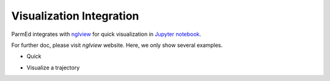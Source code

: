 Visualization Integration
=========================

ParmEd integrates with `nglview <http://www.github.com/arose/nglview/>`_
for quick visualization in `Jupyter notebook <http://jupyter.org/>`_. 

For further doc, please visit `nglview` website. Here, we only show
several examples.

- Quick 

.. image:: images/nglview_1qys.png
    :width: 300

- Visualize a trajectory

.. image:: images/nglview_tz2.png
    :width: 300
